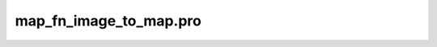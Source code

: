 map\_fn\_image\_to\_map.pro
===================================================================================================



























